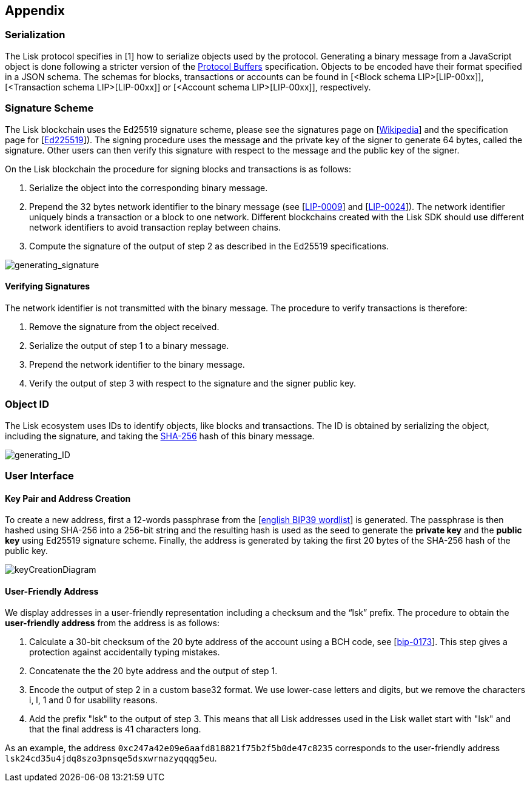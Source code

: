 == Appendix


=== [#index-serialization-1]#Serialization#
The Lisk protocol specifies in [1] how to serialize objects used by the protocol. Generating a binary message from a JavaScript object is done following a stricter version of the https://developers.google.com/protocol-buffers/docs/encoding[Protocol Buffers] specification. Objects to be encoded have their format specified in a JSON schema. The schemas for blocks, transactions or accounts can be found in [<Block schema LIP>[LIP-00xx]], [<Transaction schema LIP>[LIP-00xx]] or [<Account schema LIP>[LIP-00xx]], respectively.


=== Signature Scheme
The Lisk blockchain uses the Ed25519 signature scheme, please see the signatures page on [https://en.wikipedia.org/wiki/Digital_signature[Wikipedia]] and the specification page for [https://ed25519.cr.yp.to/[Ed225519]]). The signing procedure uses the message and the private key of the signer to generate 64 bytes, called the signature. Other users can then verify this signature with respect to the message and the public key of the signer.

On the Lisk blockchain the procedure for signing blocks and transactions is as follows:

. Serialize the object into the corresponding binary message.
. Prepend the 32 bytes network identifier to the binary message (see [https://github.com/LiskHQ/lips/blob/master/proposals/lip-0009.md#specification[LIP-0009]] and [https://github.com/LiskHQ/lips/blob/master/proposals/lip-0024.md#update-to-the-block-header-signing-procedure[LIP-0024]]). The network identifier  uniquely binds a transaction or a block to one network. Different blockchains created with the Lisk SDK should use different network identifiers to avoid transaction replay between chains.
. Compute the signature of the output of step 2 as described in the Ed25519 specifications.

image::../assets/images/generating_signature.png[generating_signature]

==== Verifying Signatures
The network identifier is not transmitted with the binary message. The procedure to verify transactions is therefore:

. Remove the signature from the object received.
. Serialize the output of step 1 to a binary message.
. Prepend the network identifier to the binary message.
. Verify the output of step 3 with respect to the signature and the signer public key.


=== Object ID
The Lisk ecosystem uses IDs to identify objects, like blocks and transactions. The ID is obtained by serializing the object, including the signature, and taking the https://en.wikipedia.org/wiki/SHA-2[SHA-256] hash of this binary message.

image::../assets/images/generating_ID.png[generating_ID]


=== User Interface


==== Key Pair and Address Creation
To create a new address, first a 12-words passphrase from the [https://github.com/bitcoin/bips/blob/master/bip-0039/english.txt[english BIP39 wordlist]] is generated. The passphrase is then hashed using SHA-256 into a 256-bit string and the resulting hash is used as the seed to generate the [#index-private_key-1]#*private key*# and the [#index-public_key-1]#*public key*# using Ed25519 signature scheme. Finally, the [#index-address-1]#address# is generated by taking the first 20 bytes of the SHA-256 hash of the public key.

image::../assets/images/InfographicsV1/Infographic4.png[keyCreationDiagram]


==== User-Friendly Address
We display addresses in a user-friendly representation including a checksum and the “lsk” prefix. The procedure to obtain the [#index-user_friendly_address-1]#*user-friendly address*# from the address is as follows:

. Calculate a 30-bit checksum of the 20 byte address of the account using a BCH code, see [https://github.com/bitcoin/bips/blob/master/bip-0173.mediawiki[bip-0173]]. This step gives a protection against accidentally typing mistakes.
. Concatenate the the 20 byte address and the output of step 1.
. Encode the output of step 2 in a custom base32 format. We use lower-case letters and digits, but we remove the characters i, l, 1 and 0 for usability reasons.
. Add the prefix "lsk" to the output of step 3. This means that all Lisk addresses used in the Lisk wallet start with "lsk" and that the final address is 41 characters long. 

As an example, the address `0xc247a42e09e6aafd818821f75b2f5b0de47c8235` corresponds to the user-friendly address `lsk24cd35u4jdq8szo3pnsqe5dsxwrnazyqqqg5eu`.



